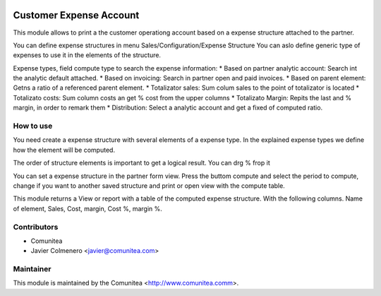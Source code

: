 .. image:: https://img.shields.io/badge/licence-AGPL--3-blue.svg
   :target: http://www.gnu.org/licenses/agpl-3.0-standalone.html
   :alt: License: AGPL-3

=========================
Customer Expense Account
=========================

This module allows to print a the customer operationg account based on a
expense structure attached to the partner.

You can define expense structures in menu Sales/Configuration/Expense Structure
You can aslo define generic type of expenses to use it in the elements of the 
structure.

Expense types, field compute type to search the expense information:
* Based on partner analytic account: Search int the analytic default attached.
* Based on invoicing: Search in partner open and paid invoices.
* Based on parent element: Getns a ratio of a referenced parent element.
* Totalizator sales: Sum colum sales to the point of totalizator is located
* Totalizato costs: Sum column costs an get % cost from the upper columns
* Totalizato Margin: Repits the last and % margin, in order to remark them
* Distribution: Select a analytic account and get a fixed of computed ratio.

How to use
----------
You need create a expense structure with several elements of a expense type.
In the explained expense types we define how the element will be computed.

The order of structure elements is important to get a logical result. You can
drg % frop it

You can set a expense structure in the partner form view. Press the buttom
compute and select the period to compute, change if you want to another saved
structure and print or open view with the compute table.

This module returns a View or report with a table of the computed expense
structure. With the following columns.
Name of element, Sales, Cost, margin, Cost %, margin %.


Contributors
------------
* Comunitea
* Javier Colmenero <javier@comunitea.com>

Maintainer
----------

This module is maintained by the Comunitea <http://www.comunitea.comm>.

